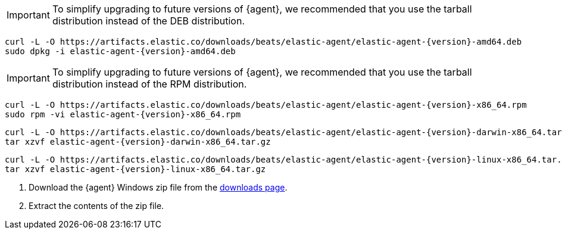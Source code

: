 // tag::deb[]
ifeval::["{release-state}"=="unreleased"]

Version {version} of {agent} has not yet been released.

endif::[]

ifeval::["{release-state}"!="unreleased"]

IMPORTANT: To simplify upgrading to future versions of {agent}, we recommended
that you use the tarball distribution instead of the DEB distribution.

["source","sh",subs="attributes"]
----
curl -L -O https://artifacts.elastic.co/downloads/beats/elastic-agent/elastic-agent-{version}-amd64.deb
sudo dpkg -i elastic-agent-{version}-amd64.deb
----

endif::[]
// end::deb[]

// tag::rpm[]
ifeval::["{release-state}"=="unreleased"]

Version {version} of {agent} has not yet been released.

endif::[]

ifeval::["{release-state}"!="unreleased"]

IMPORTANT: To simplify upgrading to future versions of {agent}, we recommended
that you use the tarball distribution instead of the RPM distribution.

["source","sh",subs="attributes"]
----
curl -L -O https://artifacts.elastic.co/downloads/beats/elastic-agent/elastic-agent-{version}-x86_64.rpm
sudo rpm -vi elastic-agent-{version}-x86_64.rpm
----
endif::[]
// end::rpm[]

// tag::mac[]
ifeval::["{release-state}"=="unreleased"]

Version {version} of {agent} has not yet been released.

endif::[]

ifeval::["{release-state}"!="unreleased"]

["source","sh",subs="attributes"]
----
curl -L -O https://artifacts.elastic.co/downloads/beats/elastic-agent/elastic-agent-{version}-darwin-x86_64.tar.gz
tar xzvf elastic-agent-{version}-darwin-x86_64.tar.gz
----

endif::[]
// end::mac[]

// tag::linux[]
ifeval::["{release-state}"=="unreleased"]

Version {version} of {agent} has not yet been released.

endif::[]

ifeval::["{release-state}"!="unreleased"]

["source","sh",subs="attributes"]
----
curl -L -O https://artifacts.elastic.co/downloads/beats/elastic-agent/elastic-agent-{version}-linux-x86_64.tar.gz
tar xzvf elastic-agent-{version}-linux-x86_64.tar.gz
----

endif::[]
// end::linux[]

// tag::win[]
ifeval::["{release-state}"=="unreleased"]

Version {version} of {agent} has not yet been released.

endif::[]

ifeval::["{release-state}"!="unreleased"]

. Download the {agent} Windows zip file from the
https://www.elastic.co/downloads/beats/elastic-agent[downloads page].

. Extract the contents of the zip file.

endif::[]
// end::win[]
